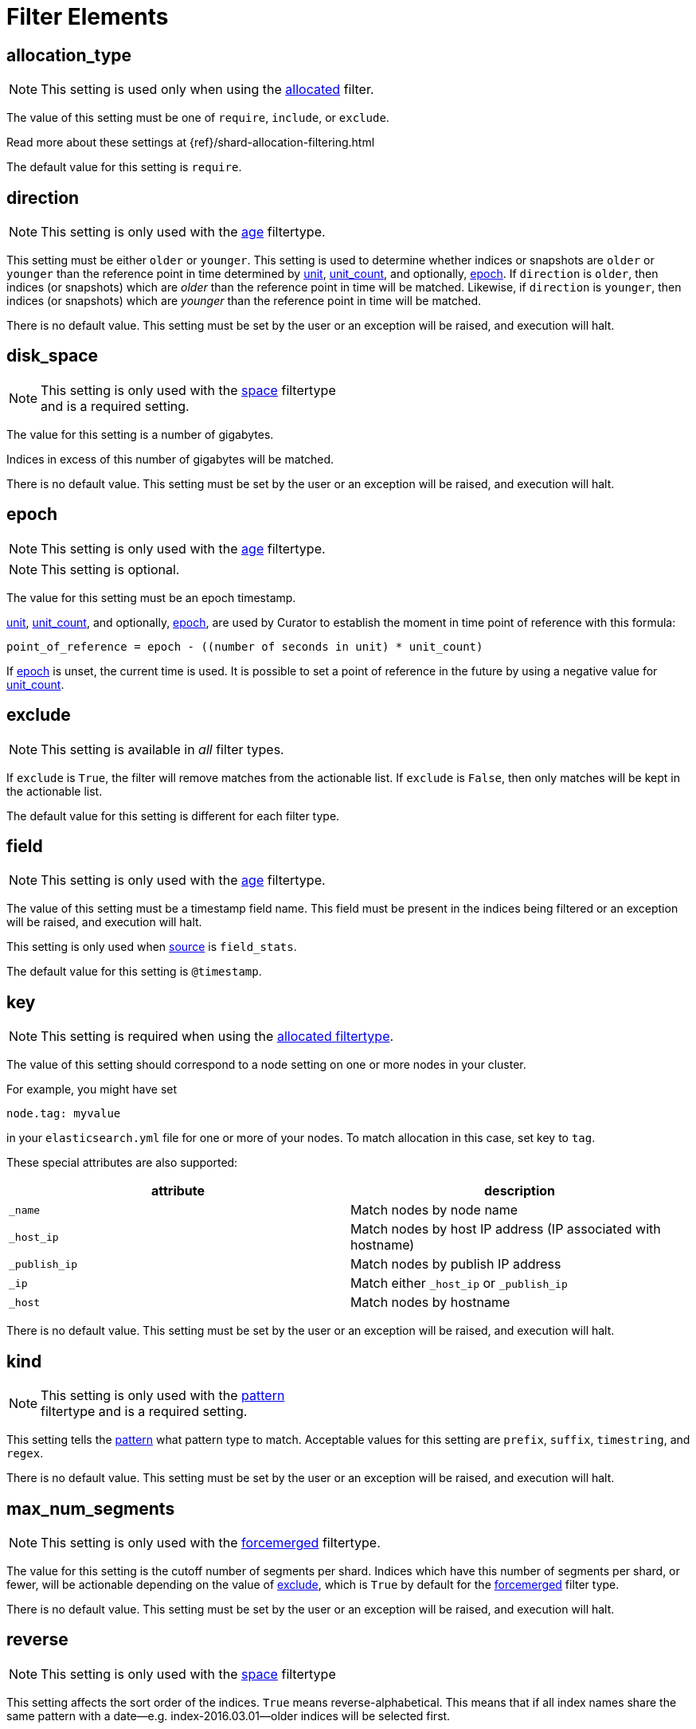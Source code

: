 
[[filter_elements]]
= Filter Elements

[partintro]
--
* <<fe_allocation_type,allocation_type>>
* <<fe_direction,direction>>
* <<fe_disk_space,disk_space>>
* <<fe_epoch,epoch>>
* <<fe_exclude,exclude>>
* <<fe_field,field>>
* <<fe_key,key>>
* <<fe_kind,kind>>
* <<fe_max_num_segments,max_num_segments>>
* <<fe_reverse,reverse>>
* <<fe_source,source>>
* <<fe_state,state>>
* <<fe_stats_result,stats_result>>
* <<fe_timestring,timestring>>
* <<fe_unit,unit>>
* <<fe_unit_count,unit_count>>
* <<fe_use_age,use_age>>
* <<fe_value,value>>
--

[[fe_allocation_type]]
== allocation_type

NOTE: This setting is used only when using the
    <<filtertype_allocated,allocated>> filter.

The value of this setting must be one of `require`, `include`, or `exclude`.

Read more about these settings at {ref}/shard-allocation-filtering.html

The default value for this setting is `require`.

[[fe_direction]]
== direction

NOTE: This setting is only used with the <<filtertype_age,age>> filtertype.

This setting must be either `older` or `younger`.  This setting is used to
determine whether indices or snapshots are `older` or `younger` than the
reference point in time determined by <<fe_unit,unit>>,
<<fe_unit_count,unit_count>>, and optionally, <<fe_epoch,epoch>>.  If
`direction` is `older`, then indices (or snapshots) which are _older_ than the
reference point in time will be matched.  Likewise, if `direction` is
`younger`, then indices (or snapshots) which are _younger_ than the reference
point in time will be matched.

There is no default value. This setting must be set by the user or an
exception will be raised, and execution will halt.

[[fe_disk_space]]
== disk_space

NOTE: This setting is only used with the <<filtertype_space,space>> filtertype +
    and is a required setting.

The value for this setting is a number of gigabytes.

Indices in excess of this number of gigabytes will be matched.

There is no default value. This setting must be set by the user or an exception
will be raised, and execution will halt.


[[fe_epoch]]
== epoch

NOTE: This setting is only used with the <<filtertype_age,age>> filtertype.

NOTE: This setting is optional.

The value for this setting must be an epoch timestamp.

<<fe_unit,unit>>, <<fe_unit_count,unit_count>>, and optionally,
<<fe_epoch,epoch>>, are used by Curator to establish the moment in time point of
reference with this formula:

[source,sh]
-----------
point_of_reference = epoch - ((number of seconds in unit) * unit_count)
-----------

If <<fe_epoch,epoch>> is unset, the current time is used. It is possible to set
a point of reference in the future by using a negative value for
<<fe_unit_count,unit_count>>.


[[fe_exclude]]
== exclude

NOTE: This setting is available in _all_ filter types.

If `exclude` is `True`, the filter will remove matches from the actionable list.
If `exclude` is `False`, then only matches will be kept in the actionable list.

The default value for this setting is different for each filter type.


[[fe_field]]
== field

NOTE: This setting is only used with the <<filtertype_age,age>> filtertype.

The value of this setting must be a timestamp field name.  This field must be
present in the indices being filtered or an exception will be raised, and
execution will halt.

This setting is only used when <<fe_source,source>> is `field_stats`.

The default value for this setting is `@timestamp`.

[[fe_key]]
== key

NOTE: This setting is required when using the
    <<filtertype_allocated,allocated filtertype>>.

The value of this setting should correspond to a node setting on one or more
nodes in your cluster.

For example, you might have set

[source,sh]
-----------
node.tag: myvalue
-----------

in your `elasticsearch.yml` file for one or more of your nodes.  To match
allocation in this case, set key to `tag`.

These special attributes are also supported:

[cols="2*", options="header"]
|===
|attribute
|description

|`_name`
|Match nodes by node name

|`_host_ip`
|Match nodes by host IP address (IP associated with hostname)

|`_publish_ip`
|Match nodes by publish IP address

|`_ip`
|Match either `_host_ip` or `_publish_ip`

|`_host`
|Match nodes by hostname
|===

There is no default value. This setting must be set by the user or an exception
will be raised, and execution will halt.

[[fe_kind]]
== kind

NOTE: This setting is only used with the <<filtertype_pattern,pattern>> +
    filtertype and is a required setting.

This setting tells the <<filtertype_pattern,pattern>> what pattern type to
match. Acceptable values for this setting are `prefix`, `suffix`, `timestring`,
and `regex`.

There is no default value. This setting must be set by the user or an exception
will be raised, and execution will halt.

[[fe_max_num_segments]]
== max_num_segments

NOTE: This setting is only used with the <<filtertype_forcemerged,forcemerged>>
  filtertype.

The value for this setting is the cutoff number of segments per shard.  Indices
which have this number of segments per shard, or fewer, will be actionable
depending on the value of <<fe_exclude,exclude>>, which is `True` by default for
the <<filtertype_forcemerged,forcemerged>> filter type.

There is no default value. This setting must be set by the user or an exception
will be raised, and execution will halt.

[[fe_reverse]]
== reverse

NOTE: This setting is only used with the <<filtertype_space,space>> filtertype

This setting affects the sort order of the indices.  `True` means
reverse-alphabetical.  This means that if all index names share the same pattern
with a date--e.g. index-2016.03.01--older indices will be selected first.

The default value of this setting is `True`.

This setting is ignored if <<fe_use_age,use_age>> is `True`.


[[fe_source]]
== source
The _source_ from which to derive the index or snapshot age. Can be one of
`name`, `creation_date`, or `field_stats`.

NOTE: This setting is only used with the <<filtertype_age,age>> filtertype, or +
with the <<filtertype_space,space>> filtertype when <<fe_use_age,use_age>> is
set to `True`.

NOTE: When using the <<filtertype_age,age>> filtertype, source requires +
<<fe_direction,direction>>, <<fe_unit,unit>>, <<fe_unit_count,unit_count>>, +
and additionally, the optional setting, <<fe_epoch,epoch>>.

[float]
name
~~~~

Setting source to `name` tells Curator to derive an epoch timestamp from an
index or snapshot name based on a <<fe_timestring,timestring>>.  This was the
only available behavior in previous versions of Curator.

This source requires <<fe_timestring,timestring>> to be set, in addition to
<<fe_direction,direction>>, <<fe_unit,unit>>, and <<fe_unit_count,unit_count>>.

[float]
creation_date
~~~~~~~~~~~~~

Setting source to `creation_date` tells Curator to reference the index or
snapshot creation time, as stored in the cluster metadata.

This source requires <<fe_direction,direction>>, <<fe_unit,unit>>, and
<<fe_unit_count,unit_count>>.

[float]
field_stats
~~~~~~~~~~~

Setting source to `field_stats` tells Curator to use a newer Elasticsearch API
call which returns the minimum and maximum value of a field in an index. Curator
will only use timestamp fields, which should be mapped in Elasticsearch as type
`date`.

The <<fe_field,field>> and <<fe_stats_result,stats_result>> settings are
required to use the `field_stats` source.

NOTE: Source `field_stats` only works with indices.

[[fe_state]]
== state

NOTE: This setting is only used with the <<filtertype_state,state>> filtertype.

The value for this setting must be one of `SUCCESS`, `PARTIAL`, `FAILED`,
or `IN_PROGRESS`.  This setting determines what kind of snapshots will be
passed.

The default value for this setting is `SUCCESS`.

[[fe_stats_result]]
== stats_result

NOTE: This setting is only used with the <<filtertype_age,age>> filtertype.

The value for this setting can be either `min_value` or `max_value`.  This
setting is only used when <<fe_source,source>> is `field_stats`, and determines
whether Curator will use the minimum or maximum value of <<fe_field,field>> for
time calculations.

The default value for this setting is `min_value`.



[[fe_timestring]]
== timestring

NOTE: This setting is only used with the <<filtertype_age,age>> filtertype, or +
with the <<filtertype_space,space>> filtertype if <<fe_use_age,use_age>> is
set to `True`.

This setting must be a valid Python strftime string.  It is used to match and
extract the timestamp in an index or snapshot name.

The identifiers that Curator currently recognizes include:

* `Y`: A 4 digit year
* `y`: A 2 digit year
* `m`: The 2 digit month
* `W`: The 2 digit week of the year
* `d`: The 2 digit day of the month
* `H`: The 2 digit hour of the day, in 24 hour notation
* `M`: The 2 digit minute of the hour
* `S`: The 2 digit number of second of the minute
* `j`: The 3 digit day of the year

These identifiers may be combined with each other, and/or separated from each
other with hyphens `-`, periods `.`, underscores `_`, or other characters valid
in an index name.

Each identifier must be preceded by a `%` character in the timestring.  For
example, an index like `index-2016.04.01` would use a timestring of
`'%Y.%m.%d'`.

When <<fe_source,source>> is `name`, this setting must be set by the user or an
exception will be raised, and execution will halt. There is no default value.

[[fe_unit]]
== unit

NOTE: This setting is only used with the <<filtertype_age,age>> filtertype, or +
with the <<filtertype_space,space>> filtertype if <<fe_use_age,use_age>> is
set to `True`.

This setting must be one of `seconds`, `minutes`, `hours`, `days`, `weeks`,
`months`, or `years`.

<<fe_unit,unit>>, <<fe_unit_count,unit_count>>, and optionally,
<<fe_epoch,epoch>>, are used by Curator to establish the moment in time point of
reference with this formula:

[source,sh]
-----------
point_of_reference = epoch - ((number of seconds in unit) * unit_count)
-----------

The following table helps to illustrate this:

.Time unit reference
[width="50%", cols="<m,<m,", options="header"]
|===
|Unit|Seconds|Note
|seconds|1|One second
|minutes|60|Calculated as 60 seconds
|hours|3600|Calculated as 60 minutes (60 * 60)
|days|86400|Calculated as 24 hours (24 * 3600)
|weeks|604800|Calculated as 7 days (7 * 86400)
|months|2592000|Calculated as 30 days (30 * 86400)
|years|31536000|Calculated as 365 days (365 * 86400)
|===


If <<fe_epoch,epoch>> is unset, the current time is used. It is possible to set
a point of reference in the future by using a negative value for
<<fe_unit_count,unit_count>>.

This setting must be set by the user or an exception will be raised, and
execution will halt.

[[fe_unit_count]]
== unit_count

NOTE: This setting is only used with the <<filtertype_age,age>> filtertype, or +
with the <<filtertype_space,space>> filtertype if <<fe_use_age,use_age>> is
set to `True`.

The value of this setting will be used as a multiplier for <<fe_unit,unit>>.

<<fe_unit,unit>>, <<fe_unit_count,unit_count>>, and optionally,
<<fe_epoch,epoch>>, are used by Curator to establish the moment in time point of
reference with this formula:

[source,sh]
-----------
point_of_reference = epoch - ((number of seconds in unit) * unit_count)
-----------

If <<fe_epoch,epoch>> is unset, the current time is used. It is possible to set
a point of reference in the future by using a negative value for
<<fe_unit_count,unit_count>>.

This setting must be set by the user or an exception will be raised, and
execution will halt.

[[fe_use_age]]
== use_age

This setting allows matching of indices by their age _and_ the space they
consume.  In other words, it sorts all indices in the list by age, then starts
adding the space consumed by each index, beginning from the youngest.  Once the
value of <<fe_disk_space,disk_space>> is reached, all remaining indices, which
are the oldest, will remain in the actionable list, omitting all of the younger
indices.

The default value of this setting is `False`

NOTE: Use of this setting requires the additional setting, <<fe_source,source>>.

[[fe_value]]
== value

NOTE: This setting is only used with the <<filtertype_pattern,pattern>> +
    filtertype and is a required setting.  There is a separate
    <<option_value,value option>> associated with the
    <<allocation,allocation action>>, and the
    <<filtertype_allocated,allocated filtertype>>.

The value of this setting is used by <<fe_kind,kind>> as follows:

* `prefix`: Search the first part of an index name for the provided value
* `suffix`: Search the last part of an index name for the provided value
* `regex`: Provide your own regular expression, and Curator will find the matches.
* `timestring`: An strftime string to extrapolate and find indices that match.
    For example, given a `timestring` of `'%Y.%m.%d'`, matching indices would
    include `logstash-2016.04.01` and `.marvel-2016.04.01`, but not
    `myindex-2016-04-01`, as the pattern is different.

IMPORTANT: Whatever you provide for `value` is always going to be a part of a +
    regular expression.  The safest practice is to always encapsulate within
    single quotes.  For example: `value: '-suffix'`, or `value: 'prefix-'`

There is no default value. This setting must be set by the user or an exception
will be raised, and execution will halt.
